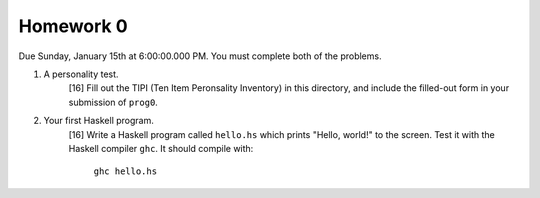 Homework 0
==========

Due Sunday, January 15th at 6:00:00.000 PM.  You must complete both of the
problems.


1. A personality test.
     [16] Fill out the TIPI (Ten Item Peronsality Inventory) in this directory,
     and include the filled-out form in your submission of ``prog0``.


2. Your first Haskell program.
     [16] Write a Haskell program called ``hello.hs`` which prints "Hello, world!"
     to the screen.  Test it with the Haskell compiler ``ghc``.  It should compile
     with:

        ``ghc hello.hs``
